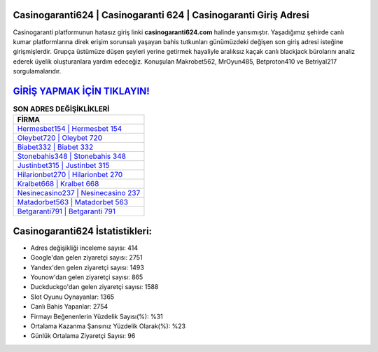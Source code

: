 ﻿Casinogaranti624 | Casinogaranti 624 | Casinogaranti Giriş Adresi
===================================

.. image:: images/casinogaranti-giris.jpg
   :width: 600
   
Casinogaranti platformunun hatasız giriş linki **casinogaranti624.com** halinde yansımıştır. Yaşadığımız şehirde canlı kumar platformlarına direk erişim sorunsalı yaşayan bahis tutkunları günümüzdeki değişen son giriş adresi isteğine girişmişlerdir. Grupça üstümüze düşen şeyleri yerine getirmek hayaliyle aralıksız kaçak canlı blackjack bürolarını analiz ederek üyelik oluşturanlara yardım edeceğiz. Konuşulan Makrobet562, MrOyun485, Betproton410 ve Betriyal217 sorgulamalarıdır.

`GİRİŞ YAPMAK İÇİN TIKLAYIN! <https://urlday.cc/git>`_
==============

.. list-table:: **SON ADRES DEĞİŞİKLİKLERİ**
   :widths: 100
   :header-rows: 1

   * - FİRMA
   * - `Hermesbet154 | Hermesbet 154 <hermesbet154-hermesbet-154-hermesbet-giris-adresi.html>`_
   * - `Oleybet720 | Oleybet 720 <oleybet720-oleybet-720-oleybet-giris-adresi.html>`_
   * - `Biabet332 | Biabet 332 <biabet332-biabet-332-biabet-giris-adresi.html>`_	 
   * - `Stonebahis348 | Stonebahis 348 <stonebahis348-stonebahis-348-stonebahis-giris-adresi.html>`_	 
   * - `Justinbet315 | Justinbet 315 <justinbet315-justinbet-315-justinbet-giris-adresi.html>`_ 
   * - `Hilarionbet270 | Hilarionbet 270 <hilarionbet270-hilarionbet-270-hilarionbet-giris-adresi.html>`_
   * - `Kralbet668 | Kralbet 668 <kralbet668-kralbet-668-kralbet-giris-adresi.html>`_	 
   * - `Nesinecasino237 | Nesinecasino 237 <nesinecasino237-nesinecasino-237-nesinecasino-giris-adresi.html>`_
   * - `Matadorbet563 | Matadorbet 563 <matadorbet563-matadorbet-563-matadorbet-giris-adresi.html>`_
   * - `Betgaranti791 | Betgaranti 791 <betgaranti791-betgaranti-791-betgaranti-giris-adresi.html>`_
	 
Casinogaranti624 İstatistikleri:
===================================	 
* Adres değişikliği inceleme sayısı: 414
* Google'dan gelen ziyaretçi sayısı: 2751
* Yandex'den gelen ziyaretçi sayısı: 1493
* Younow'dan gelen ziyaretçi sayısı: 865
* Duckduckgo'dan gelen ziyaretçi sayısı: 1588
* Slot Oyunu Oynayanlar: 1365
* Canlı Bahis Yapanlar: 2754
* Firmayı Beğenenlerin Yüzdelik Sayısı(%): %31
* Ortalama Kazanma Şansınız Yüzdelik Olarak(%): %23
* Günlük Ortalama Ziyaretçi Sayısı: 96
